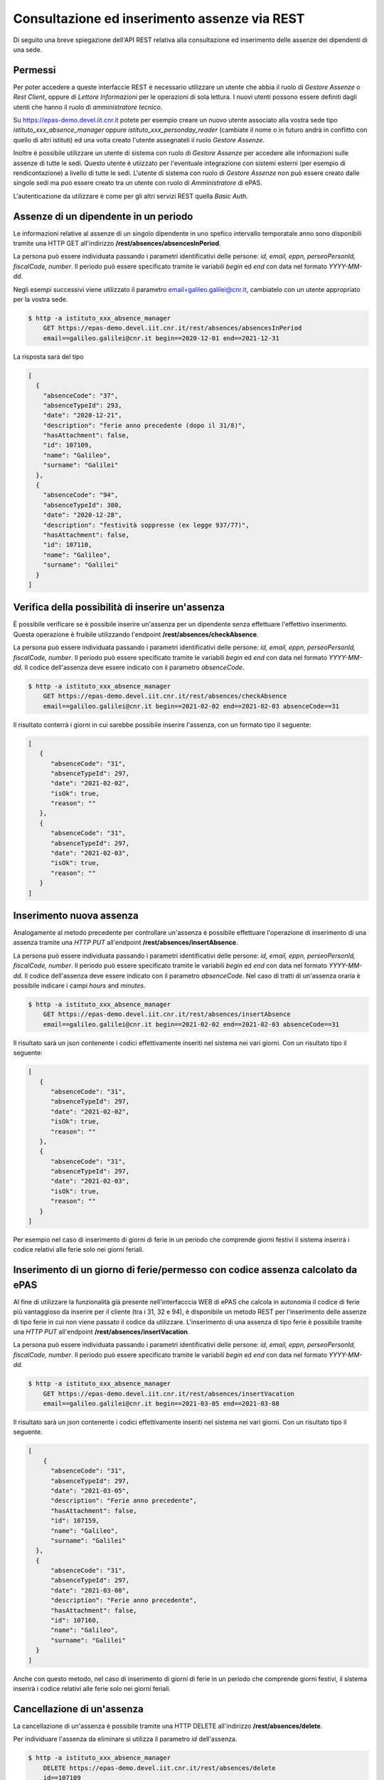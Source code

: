 Consultazione ed inserimento assenze via REST
=============================================

Di seguito una breve spiegazione dell'API REST relativa alla consultazione ed inserimento 
delle assenze dei dipendenti di una sede. 

Permessi
--------

Per poter accedere a queste interfaccie REST è necessario utilizzare un utente che abbia il ruolo
di *Gestore Assenze* o *Rest Client*, oppure di *Lettore Informazioni* per le operazioni di sola lettura.
I nuovi utenti possono essere definiti dagli utenti che hanno il ruolo di *amministratore tecnico*.

Su https://epas-demo.devel.iit.cnr.it potete per esempio creare un nuovo utente associato alla
vostra sede tipo *istituto_xxx_absence_manager* oppure *istituto_xxx_personday_reader*
(cambiate il nome o in futuro andrà in conflitto con quello di altri istituti) ed una volta creato
l'utente assegnateli il ruolo *Gestore Assenze*.

Inoltre è possibile utilizzare un utente di sistema con ruolo di *Gestore Assenze* per accedere 
alle informazioni sulle assenze di tutte le sedi. Questo utente è utiizzato per l'eventuale 
integrazione con sistemi esterni (per esempio di rendicontazione) a livello di tutte le sedi. 
L'utente di sistema con ruolo di *Gestore Assenze* non può essere creato dalle singole sedi ma
può essere creato tra un utente con ruolo di *Amministratore* di ePAS.

L'autenticazione da utilizzare è come per gli altri servizi REST quella *Basic Auth*.

Assenze di un dipendente in un periodo
--------------------------------------

Le informazioni relative al assenze di un singolo dipendente in uno spefico intervallo temporatale
anno sono disponibili tramite una HTTP GET all'indirizzo
**/rest/absences/absencesInPeriod**.

La persona può essere individuata passando i parametri identificativi delle persone:
*id, email, eppn, perseoPersonId, fiscalCode, number*. 
Il periodo può essere specificato tramite le variabili *begin* ed *end* con data nel formato
*YYYY-MM-dd*.

Negli esempi successivi viene utilizzato il parametro email=galileo.galilei@cnr.it,
cambiatelo con un utente appropriato per la vostra sede.

.. code-block:: bash

  $ http -a istituto_xxx_absence_manager 
      GET https://epas-demo.devel.iit.cnr.it/rest/absences/absencesInPeriod 
      email==galileo.galilei@cnr.it begin==2020-12-01 end==2021-12-31

La risposta sarà del tipo

.. code-block:: json

  [
    {
      "absenceCode": "37",
      "absenceTypeId": 293,
      "date": "2020-12-21",
      "description": "ferie anno precedente (dopo il 31/8)",
      "hasAttachment": false,
      "id": 107109,
      "name": "Galileo",
      "surname": "Galilei"
    },
    {
      "absenceCode": "94",
      "absenceTypeId": 380,
      "date": "2020-12-28",
      "description": "festività soppresse (ex legge 937/77)",
      "hasAttachment": false,
      "id": 107110,
      "name": "Galileo",
      "surname": "Galilei"
    }
  ]

Verifica della possibilità di inserire un'assenza
-------------------------------------------------

È possibile verificare se è possibile inserire un'assenza per un dipendente senza effettuare
l'effettivo inserimento. Questa operazione è fruibile utilizzando l'endpoint
**/rest/absences/checkAbsence**.

La persona può essere individuata passando i parametri identificativi delle persone:
*id, email, eppn, perseoPersonId, fiscalCode, number*. 
Il periodo può essere specificato tramite le variabili *begin* ed *end* con data nel formato
*YYYY-MM-dd*.
Il codice dell'assenza deve essere indicato con il parametro *absenceCode*.

.. code-block:: bash

  $ http -a istituto_xxx_absence_manager 
      GET https://epas-demo.devel.iit.cnr.it/rest/absences/checkAbsence 
      email==galileo.galilei@cnr.it begin==2021-02-02 end==2021-02-03 absenceCode==31

Il risultato conterrà i giorni in cui sarebbe possibile inserire l'assenza, con un formato
tipo il seguente:

.. code-block:: json

  [
     {
        "absenceCode": "31",
        "absenceTypeId": 297,
        "date": "2021-02-02",
        "isOk": true,
        "reason": ""
     },
     {
        "absenceCode": "31",
        "absenceTypeId": 297,
        "date": "2021-02-03",
        "isOk": true,
        "reason": ""
     }
  ]

Inserimento nuova assenza
-------------------------

Analogamente al metodo precedente per controllare un'assenza è possibile effettuare l'operazione di 
inserimento di una assenza tramite una *HTTP PUT* all'endpoint **/rest/absences/insertAbsence**.

La persona può essere individuata passando i parametri identificativi delle persone:
*id, email, eppn, perseoPersonId, fiscalCode, number*. 
Il periodo può essere specificato tramite le variabili *begin* ed *end* con data nel formato
*YYYY-MM-dd*.
Il codice dell'assenza deve essere indicato con il parametro *absenceCode*.
Nel caso di tratti di un'assenza oraria è possibile indicare i campi *hours* and *minutes*.

.. code-block:: bash

  $ http -a istituto_xxx_absence_manager 
      GET https://epas-demo.devel.iit.cnr.it/rest/absences/insertAbsence 
      email==galileo.galilei@cnr.it begin==2021-02-02 end==2021-02-03 absenceCode==31

Il risultato sarà un json contenente i codici effettivamente inseriti nel sistema nei vari giorni.
Con un risultato tipo il seguente:

.. code-block:: json

  [
     {
        "absenceCode": "31",
        "absenceTypeId": 297,
        "date": "2021-02-02",
        "isOk": true,
        "reason": ""
     },
     {
        "absenceCode": "31",
        "absenceTypeId": 297,
        "date": "2021-02-03",
        "isOk": true,
        "reason": ""
     }
  ]

Per esempio nel caso di inserimento di giorni di ferie in un periodo che comprende giorni festivi
il sistema inserirà i codice relativi alle ferie solo nei giorni feriali.

Inserimento di un giorno di ferie/permesso con codice assenza calcolato da ePAS
-------------------------------------------------------------------------------

Al fine di utilizzare la funzionalità già presente nell'interfacccia WEB di ePAS che calcola in 
autonomia il codice di ferie più vantaggioso da inserire per il cliente (tra i 31, 32 e 94), è disponibile
un metodo REST per l'inserimento delle assenze di tipo ferie in cui non viene passato il codice da utilizzare.
L'inserimento di una assenza di tipo ferie è possibile tramite una *HTTP PUT* all'endpoint 
**/rest/absences/insertVacation**.

La persona può essere individuata passando i parametri identificativi delle persone:
*id, email, eppn, perseoPersonId, fiscalCode, number*. 
Il periodo può essere specificato tramite le variabili *begin* ed *end* con data nel formato
*YYYY-MM-dd*.

.. code-block:: bash

  $ http -a istituto_xxx_absence_manager 
      GET https://epas-demo.devel.iit.cnr.it/rest/absences/insertVacation
      email==galileo.galilei@cnr.it begin==2021-03-05 end==2021-03-08

Il risultato sarà un json contenente i codici effettivamente inseriti nel sistema nei vari giorni.
Con un risultato tipo il seguente.

.. code-block:: json

  [
      {
        "absenceCode": "31",
        "absenceTypeId": 297,
        "date": "2021-03-05",
        "description": "Ferie anno precedente",
        "hasAttachment": false,
        "id": 107159,
        "name": "Galileo",
        "surname": "Galilei"
    },
    {
        "absenceCode": "31",
        "absenceTypeId": 297,
        "date": "2021-03-08",
        "description": "Ferie anno precedente",
        "hasAttachment": false,
        "id": 107160,
        "name": "Galileo",
        "surname": "Galilei"
    }
  ]

Anche con questo metodo, nel caso di inserimento di giorni di ferie in un periodo che comprende giorni festivi,
il sistema inserirà i codice relativi alle ferie solo nei giorni feriali.

Cancellazione di un'assenza
---------------------------

La cancellazione di un'assenza è possibile tramite una HTTP DELETE all'indirizzo
**/rest/absences/delete**.

Per individuare l'assenza da eliminare si utilizza il parametro *id* dell'assenza.

.. code-block:: bash

  $ http -a istituto_xxx_absence_manager 
      DELETE https://epas-demo.devel.iit.cnr.it/rest/absences/delete 
      id==107109

Cancellazione delle assenze di uno stesso tipo in un periodo
------------------------------------------------------------

È possibile cancellare più assenze di una persona che siano dello stesso tipo specificando
i limiti temporali di inizio e fine delle assenze da cancellare.
Questa operazione può essere seguita con una *HTTP DELETE* all'endpoint **/rest/absences/deleteAbsencesInPeriod**.

La persona può essere individuata passando i parametri identificativi delle persone:
*id, email, eppn, perseoPersonId, fiscalCode, number*. 
Il periodo può essere specificato tramite le variabili *begin* ed *end* con data nel formato
*YYYY-MM-dd*.
Il codice dell'assenze da cancellare deve essere indicato con il parametro *absenceCode*.

.. code-block:: bash

  $ http -a istituto_iit_absence_manager DELETE https://epas-demo.devel.iit.cnr.it/rest/absences/deleteAbsencesInPeriod email==galileo.galilei@cnr.it begin==2021-02-15 end==2021-02-16 absenceCode==31


Scaricamento allegato di un'assenza
-----------------------------------

Le assenze possono avere un allegato (per esempio un file PDF con dichiarazioni del dipendente o un file con
la certificazione di una visita medifica).
L'allegato può essere scaricato con una *HTTP GET* all'indirizzo **/rest/absences/attachment**.

Per individuare l'assenza di cui prelevare l'allegato si utilizza il parametro *id* dell'assenza.

.. code-block:: bash

  $ http -a istituto_iit_absence_manager 
      GET https://epas-demo.devel.iit.cnr.it/rest/absences/attachment
      id==107122

La risposta sarà del tipo:

.. code-block:: bash

  HTTP/1.1 200 OK
  Content-Disposition: attachment; filename="assenza-Galilei-Galileo-2021-02-12.pdf"
  Content-Length: 410830
  Content-Type: application/pdf
  Date: Fri, 19 Feb 2021 10:28:47 GMT

  +-----------------------------------------+
  | NOTE: binary data not shown in terminal |
  +-----------------------------------------+

Nel caso l'allegato non sia presente verrà restituito un codice *HTTP 404*.


Inserimento di un allegato ad un'assenza
----------------------------------------

Per inserire l'allegato è possibile utilizzare una *HTTP POST* all'indirizzo **/rest/absences/addAttachment**.

Per individuare l'assenza a cui associare l'allegato si utilizza il parametro *id* dell'assenza.
La *HTTP POST* deve essere di tipo *Multipart/form-data* e l'allegato deve essere passato con il nome *file*.

Esempio:

.. code-block:: bash

  $ http -a istituto_iit_absence_manager --form 
      POST https://epas-demo.devel.iit.cnr.it/rest/absences/addAttachment
      id==107122 file@assenza-Galilei-Galileo-2021-02-15.pdf

Nel caso sia già presente un allegato quello precedente viene sovrascritto.

Da notare che nell'esempio sopra si è utilizzata l'opzione **--form** ed il parametro 
**file@assenza-Galilei-Galileo-2021-02-15.pdf**, dove *file* indica il nome utilizzato nella POST
per passare allegato e *@assenza-Galilei-Galileo-2021-02-15.pdf* il riferimento al file locale da
caricare sul server tramite queste API.


Cancellazione di un allegato di un'assenza
------------------------------------------

Per eliminare l'allegato è possibile utilizzare una *HTTP DELETE* all'indirizzo **/rest/absences/addAttachment**.

Per individuare l'assenza di cui rimuovere l'allegato si utilizza il parametro *id* dell'assenza.

Esempio:

.. code-block:: bash

  $ http -a istituto_iit_absence_manager 
      DELETE https://epas-demo.devel.iit.cnr.it/rest/absences/addAttachment
      id==107122

Nel caso non fosse presente un'allegato viene restituito con codice *HTTP 404*, altrimenti un codice *HTTP 200* se
la cancellazione va a buon fine.
